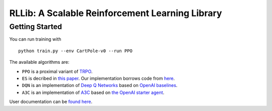 RLLib: A Scalable Reinforcement Learning Library
================================================

Getting Started
---------------

You can run training with

::

    python train.py --env CartPole-v0 --run PPO

The available algorithms are:

-  ``PPO`` is a proximal variant of
   `TRPO <https://arxiv.org/abs/1502.05477>`__.

-  ``ES`` is decribed in `this
   paper <https://arxiv.org/abs/1703.03864>`__. Our implementation
   borrows code from
   `here <https://github.com/openai/evolution-strategies-starter>`__.

-  ``DQN`` is an implementation of `Deep Q
   Networks <https://www.cs.toronto.edu/~vmnih/docs/dqn.pdf>`__ based on
   `OpenAI baselines <https://github.com/openai/baselines>`__.

-  ``A3C`` is an implementation of
   `A3C <https://arxiv.org/abs/1602.01783>`__ based on `the OpenAI
   starter agent <https://github.com/openai/universe-starter-agent>`__.

User documentation can be `found here <http://ray.readthedocs.io/en/latest/rllib.html>`__.
